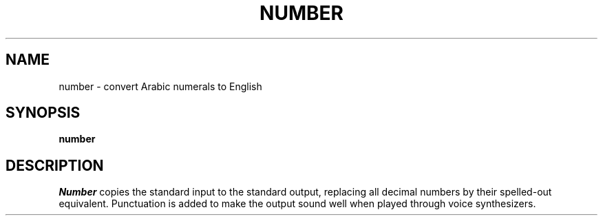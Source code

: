 .TH NUMBER 1
.SH NAME
number \- convert Arabic numerals to English
.SH SYNOPSIS
.B number
.SH DESCRIPTION
.I Number
copies the standard input to the standard output,
replacing all decimal numbers by their spelled-out
equivalent.
Punctuation is added to make the output sound well when
played through
voice synthesizers.
